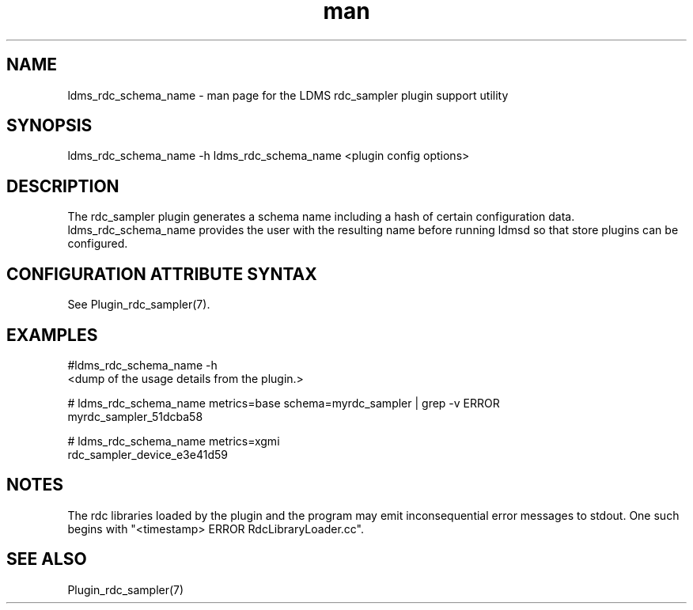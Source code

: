 .\" Manpage for ldms_rdc_sampler_schema_name
.\" Contact ovis-help@ca.sandia.gov to correct errors or typos.
.TH man 1 "2 April 2021" "v4.4" "LDMS utility ldms_rdc_sampler_schema_name man page"

.SH NAME
ldms_rdc_schema_name - man page for the LDMS rdc_sampler plugin support utility

.SH SYNOPSIS
ldms_rdc_schema_name -h
ldms_rdc_schema_name <plugin config options>

.SH DESCRIPTION
The rdc_sampler plugin generates a schema name including a hash of certain
configuration data. ldms_rdc_schema_name provides the user with the
resulting name before running ldmsd so that store plugins can be configured.

.SH CONFIGURATION ATTRIBUTE SYNTAX

See Plugin_rdc_sampler(7).

.SH EXAMPLES
.PP
.nf
#ldms_rdc_schema_name -h
<dump of the usage details from the plugin.>

# ldms_rdc_schema_name metrics=base schema=myrdc_sampler | grep -v ERROR
myrdc_sampler_51dcba58

# ldms_rdc_schema_name metrics=xgmi
rdc_sampler_device_e3e41d59
.fi

.SH NOTES
The rdc libraries loaded by the plugin and the program may emit inconsequential error messages to stdout.
One such begins with "<timestamp> ERROR RdcLibraryLoader.cc".

.SH SEE ALSO
Plugin_rdc_sampler(7)
